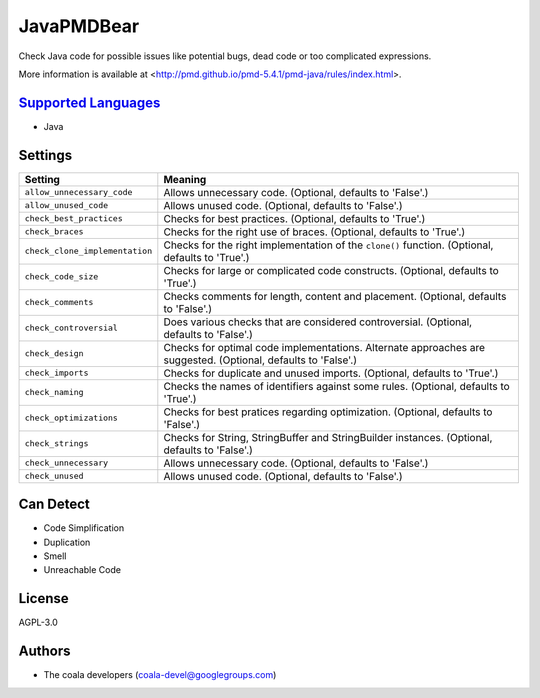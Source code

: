 **JavaPMDBear**
===============

Check Java code for possible issues like potential bugs, dead code or too
complicated expressions.

More information is available at
<http://pmd.github.io/pmd-5.4.1/pmd-java/rules/index.html>.

`Supported Languages <../README.rst>`_
-----

* Java

Settings
--------

+---------------------------------+------------------------------------------------------------+
| Setting                         |  Meaning                                                   |
+=================================+============================================================+
|                                 |                                                            |
| ``allow_unnecessary_code``      | Allows unnecessary code. (Optional, defaults to 'False'.)  +
|                                 |                                                            |
+---------------------------------+------------------------------------------------------------+
|                                 |                                                            |
| ``allow_unused_code``           | Allows unused code. (Optional, defaults to 'False'.)       +
|                                 |                                                            |
+---------------------------------+------------------------------------------------------------+
|                                 |                                                            |
| ``check_best_practices``        | Checks for best practices. (Optional, defaults to 'True'.) +
|                                 |                                                            |
+---------------------------------+------------------------------------------------------------+
|                                 |                                                            |
| ``check_braces``                | Checks for the right use of braces. (Optional, defaults to |
|                                 | 'True'.)                                                   |
|                                 |                                                            |
+---------------------------------+------------------------------------------------------------+
|                                 |                                                            |
| ``check_clone_implementation``  | Checks for the right implementation of the ``clone()``     |
|                                 | function. (Optional, defaults to 'True'.)                  |
|                                 |                                                            |
+---------------------------------+------------------------------------------------------------+
|                                 |                                                            |
| ``check_code_size``             | Checks for large or complicated code constructs.           |
|                                 | (Optional, defaults to 'True'.)                            |
|                                 |                                                            |
+---------------------------------+------------------------------------------------------------+
|                                 |                                                            |
| ``check_comments``              | Checks comments for length, content and placement.         |
|                                 | (Optional, defaults to 'False'.)                           |
|                                 |                                                            |
+---------------------------------+------------------------------------------------------------+
|                                 |                                                            |
| ``check_controversial``         | Does various checks that are considered controversial.     |
|                                 | (Optional, defaults to 'False'.)                           |
|                                 |                                                            |
+---------------------------------+------------------------------------------------------------+
|                                 |                                                            |
| ``check_design``                | Checks for optimal code implementations. Alternate         |
|                                 | approaches are suggested. (Optional, defaults to 'False'.) |
|                                 |                                                            |
+---------------------------------+------------------------------------------------------------+
|                                 |                                                            |
| ``check_imports``               | Checks for duplicate and unused imports. (Optional,        |
|                                 | defaults to 'True'.)                                       |
|                                 |                                                            |
+---------------------------------+------------------------------------------------------------+
|                                 |                                                            |
| ``check_naming``                | Checks the names of identifiers against some rules.        |
|                                 | (Optional, defaults to 'True'.)                            |
|                                 |                                                            |
+---------------------------------+------------------------------------------------------------+
|                                 |                                                            |
| ``check_optimizations``         | Checks for best pratices regarding optimization.           |
|                                 | (Optional, defaults to 'False'.)                           |
|                                 |                                                            |
+---------------------------------+------------------------------------------------------------+
|                                 |                                                            |
| ``check_strings``               | Checks for String, StringBuffer and StringBuilder          |
|                                 | instances. (Optional, defaults to 'False'.)                |
|                                 |                                                            |
+---------------------------------+------------------------------------------------------------+
|                                 |                                                            |
| ``check_unnecessary``           | Allows unnecessary code. (Optional, defaults to 'False'.)  +
|                                 |                                                            |
+---------------------------------+------------------------------------------------------------+
|                                 |                                                            |
| ``check_unused``                | Allows unused code. (Optional, defaults to 'False'.)       +
|                                 |                                                            |
+---------------------------------+------------------------------------------------------------+


Can Detect
----------

* Code Simplification
* Duplication
* Smell
* Unreachable Code

License
-------

AGPL-3.0

Authors
-------

* The coala developers (coala-devel@googlegroups.com)
